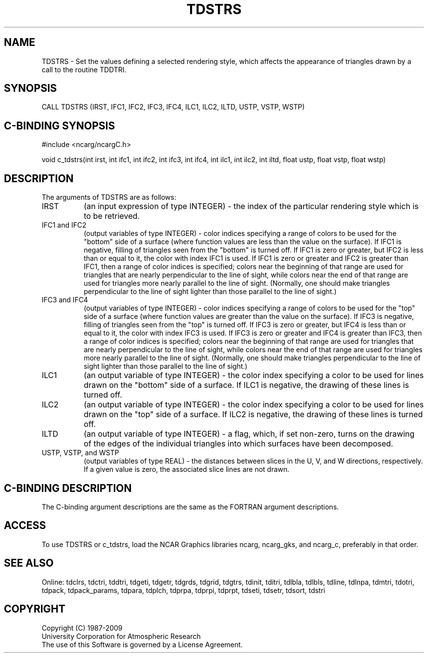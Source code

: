 .TH TDSTRS 3NCARG "July 1997" UNIX "NCAR GRAPHICS"
.na
.nh
.SH NAME
TDSTRS - Set the values defining a selected rendering style, which affects the
appearance of triangles drawn by a call to the routine TDDTRI.
.SH SYNOPSIS
CALL TDSTRS (IRST, IFC1, IFC2, IFC3, IFC4, ILC1, ILC2, ILTD, USTP, VSTP, WSTP)
.SH C-BINDING SYNOPSIS
#include <ncarg/ncargC.h>
.sp
void c_tdstrs(int irst, int ifc1, int ifc2, int ifc3, int ifc4, int ilc1,
int ilc2, int iltd, float ustp, float vstp, float wstp)
.SH DESCRIPTION
The arguments of TDSTRS are as follows:
.IP "IRST" 8
(an input expression of type INTEGER) - the index of the particular rendering
style which is to be retrieved.
.IP "IFC1 and IFC2" 8
(output variables of type INTEGER) -
color indices specifying a range of colors to be used
for the "bottom" side of a surface (where function values are less than
the value on the surface). If IFC1 is negative, filling of triangles seen
from the "bottom" is turned off. If IFC1 is zero or greater, but IFC2 is
less than or equal to it, the color with index IFC1 is used. If IFC1 is zero
or greater and IFC2 is greater than IFC1, then a range of color indices
is specified; colors near the beginning of that range are used for
triangles that are nearly perpendicular to the line of sight, while colors
near the end of that range are used for triangles more nearly parallel
to the line of sight. (Normally, one should make triangles
perpendicular to the line of sight lighter than those parallel to the line
of sight.)
.IP "IFC3 and IFC4" 8
(output variables of type INTEGER) -
color indices specifying a range of colors to be used
for the "top" side of a surface (where function values are greater than
the value on the surface). If IFC3 is negative, filling of triangles seen
from the "top" is turned off. If IFC3 is zero or greater, but IFC4 is less
than or equal to it, the color with index IFC3 is used. If IFC3 is zero or
greater and IFC4 is greater than IFC3, then a range of color indices is
specified; colors near the beginning of that range are used for triangles
that are nearly perpendicular to the line of sight, while colors near the
end of that range are used for triangles more nearly parallel to the line
of sight. (Normally, one should make triangles perpendicular to the
line of sight lighter than those parallel to the line of sight.)
.IP "ILC1" 8
(an output variable of type INTEGER) -
the color index specifying a color to be used for lines drawn on
the "bottom" side of a surface.  If ILC1 is negative, the drawing of these
lines is turned off.
.IP "ILC2" 8
(an output variable of type INTEGER) -
the color index specifying a color to be used for lines drawn on
the "top" side of a surface.  If ILC2 is negative, the drawing of these lines
is turned off.
.IP "ILTD" 8
(an output variable of type INTEGER) -
a flag, which, if set non-zero, turns on the drawing of the
edges of the individual triangles into which surfaces have been
decomposed.
.IP "USTP, VSTP, and WSTP" 8
(output variables of type REAL) - the distances between slices in the U, V,
and W directions, respectively. If a given value is zero, the associated
slice lines are not drawn.
.SH C-BINDING DESCRIPTION 
The C-binding argument descriptions are the same as the FORTRAN 
argument descriptions.
.SH ACCESS
To use TDSTRS or c_tdstrs, load the NCAR Graphics libraries ncarg, ncarg_gks,
and ncarg_c, preferably in that order. 
.SH SEE ALSO
Online:
tdclrs, tdctri, tddtri, tdgeti, tdgetr, tdgrds, tdgrid, tdgtrs, tdinit, tditri,
tdlbla, tdlbls, tdline, tdlnpa, tdmtri, tdotri, tdpack, tdpack_params,
tdpara, tdplch, tdprpa, tdprpi, tdprpt, tdseti, tdsetr, tdsort, tdstri
.SH COPYRIGHT
Copyright (C) 1987-2009
.br
University Corporation for Atmospheric Research
.br
The use of this Software is governed by a License Agreement.
